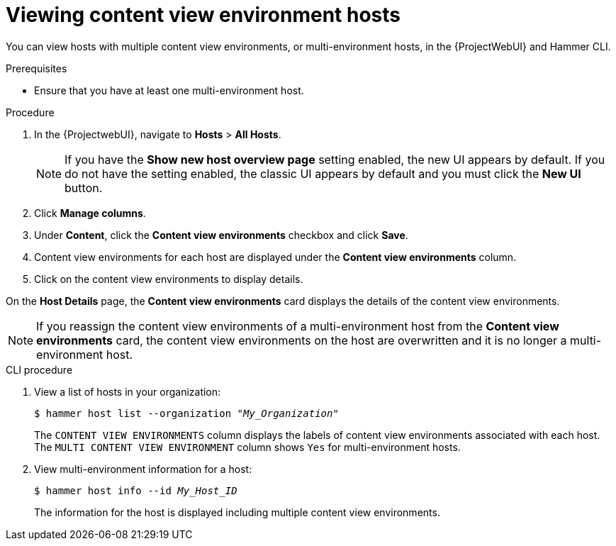 [id="viewing-content-view-environment-hosts"]
= Viewing content view environment hosts

You can view hosts with multiple content view environments, or multi-environment hosts, in the {ProjectWebUI} and Hammer CLI.

.Prerequisites
* Ensure that you have at least one multi-environment host.

.Procedure
. In the {ProjectwebUI}, navigate to *Hosts* > *All Hosts*.
+
[NOTE]
====
If you have the *Show new host overview page* setting enabled, the new UI appears by default.
If you do not have the setting enabled, the classic UI appears by default and you must click the *New UI* button.
====
+
. Click *Manage columns*.
. Under *Content*, click the *Content view environments* checkbox and click *Save*.
. Content view environments for each host are displayed under the *Content view environments* column.
. Click on the content view environments to display details.

On the *Host Details* page, the *Content view environments* card displays the details of the content view environments.

[NOTE]
====
If you reassign the content view environments of a multi-environment host from the *Content view environments* card, the content view environments on the host are overwritten and it is no longer a multi-environment host.
====

.CLI procedure
. View a list of hosts in your organization:
+
[options="nowrap" subs="+quotes"]
----
$ hammer host list --organization "_My_Organization_"
----
The `CONTENT VIEW ENVIRONMENTS` column displays the labels of content view environments associated with each host.
The `MULTI CONTENT VIEW ENVIRONMENT` column shows `Yes` for multi-environment hosts.
+
. View multi-environment information for a host:
+
[options="nowrap" subs="+quotes"]
----
$ hammer host info --id _My_Host_ID_
----
+
The information for the host is displayed including multiple content view environments.